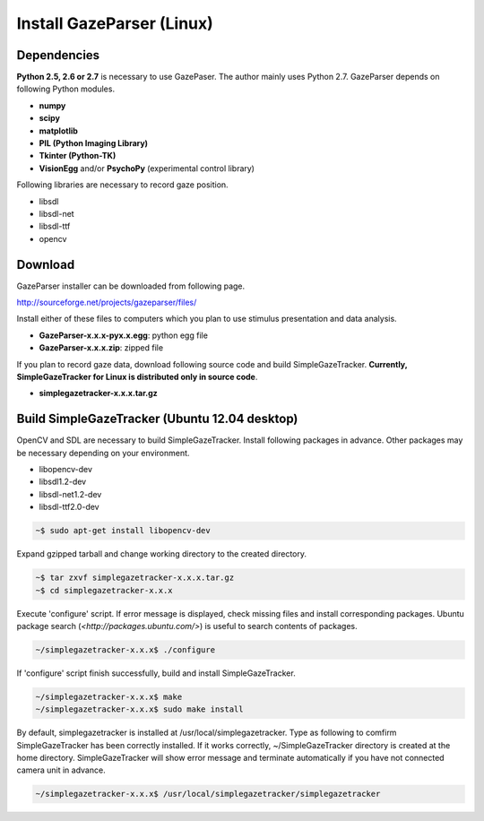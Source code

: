 
Install GazeParser (Linux)
==================================

Dependencies
-------------------------

**Python 2.5, 2.6 or 2.7** is necessary to use GazePaser.
The author mainly uses Python 2.7.
GazeParser depends on following Python modules.

- **numpy**
- **scipy**
- **matplotlib**
- **PIL (Python Imaging Library)**
- **Tkinter (Python-TK)**
- **VisionEgg** and/or **PsychoPy** (experimental control library)

Following libraries are necessary to record gaze position.

- libsdl
- libsdl-net
- libsdl-ttf
- opencv

Download
---------------------------

GazeParser installer can be downloaded from following page.

`<http://sourceforge.net/projects/gazeparser/files/>`_

Install either of these files to computers which you plan to use stimulus presentation and data analysis.

- **GazeParser-x.x.x-pyx.x.egg**: python egg file
- **GazeParser-x.x.x.zip**: zipped file

If you plan to record gaze data, download following source code and build SimpleGazeTracker.
**Currently, SimpleGazeTracker for Linux is distributed only in source code**.

- **simplegazetracker-x.x.x.tar.gz**

Build SimpleGazeTracker (Ubuntu 12.04 desktop)
-----------------------------------------------

OpenCV and SDL are necessary to build SimpleGazeTracker.
Install following packages in advance.
Other packages may be necessary depending on your environment.

- libopencv-dev
- libsdl1.2-dev
- libsdl-net1.2-dev
- libsdl-ttf2.0-dev

.. code-block:: bash

    ~$ sudo apt-get install libopencv-dev

Expand gzipped tarball and change working directory to the created directory.

.. code-block:: bash

    ~$ tar zxvf simplegazetracker-x.x.x.tar.gz
    ~$ cd simplegazetracker-x.x.x

Execute 'configure' script.  If error message is displayed, check missing files and install corresponding packages.
Ubuntu package search (`<http://packages.ubuntu.com/>`) is useful to search contents of packages.

.. code-block:: bash

    ~/simplegazetracker-x.x.x$ ./configure

If 'configure' script finish successfully, build and install SimpleGazeTracker.

.. code-block:: bash

    ~/simplegazetracker-x.x.x$ make
    ~/simplegazetracker-x.x.x$ sudo make install

By default, simplegazetracker is installed at /usr/local/simplegazetracker.
Type as following to comfirm SimpleGazeTracker has been correctly installed.
If it works correctly, ~/SimpleGazeTracker directory is created at the home directory.
SimpleGazeTracker will show error message and terminate automatically if you have not connected camera unit in advance.

.. code-block:: bash

    ~/simplegazetracker-x.x.x$ /usr/local/simplegazetracker/simplegazetracker



